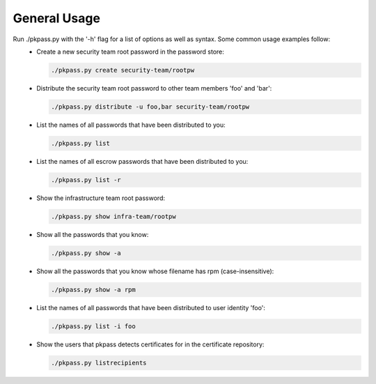 General Usage
=============

Run ./pkpass.py with the '-h' flag for a list of options as well as syntax.  Some common usage examples follow:
  - Create a new security team root password in the password store:

    .. code-block:: bash

       ./pkpass.py create security-team/rootpw

  - Distribute the security team root password to other team members 'foo' and 'bar':

    .. code-block:: bash

       ./pkpass.py distribute -u foo,bar security-team/rootpw

  - List the names of all passwords that have been distributed to you:

    .. code-block:: bash

       ./pkpass.py list

  - List the names of all escrow passwords that have been distributed to you:

    .. code-block:: bash

       ./pkpass.py list -r

  - Show the infrastructure team root password:

    .. code-block:: bash

       ./pkpass.py show infra-team/rootpw

  - Show all the passwords that you know:

    .. code-block:: bash

       ./pkpass.py show -a

  - Show all the passwords that you know whose filename has rpm (case-insensitive):

    .. code-block:: bash

       ./pkpass.py show -a rpm

  - List the names of all passwords that have been distributed to user identity 'foo':

    .. code-block:: bash

       ./pkpass.py list -i foo

  - Show the users that pkpass detects certificates for in the certificate repository:

    .. code-block:: bash

       ./pkpass.py listrecipients
